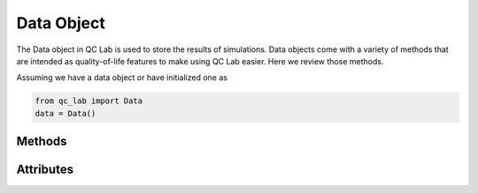 .. _data_object:

Data Object
-----------

The Data object in QC Lab is used to store the results of simulations. Data objects come with a variety of methods that are intended as 
quality-of-life features to make using QC Lab easier. Here we review those methods.

Assuming we have a data object or have initialized one as

.. code-block:: python

    from qc_lab import Data
    data = Data()


Methods
~~~~~~~

.. function:: data.add_data(new_data)

    Adds the data from new_data to the data object. Joins the seeds together and sums any 
    data with the same keys.

    :param new_data: An input data object. 

.. function:: data.save_as_h5(filename)

    Saves the data in the data object as an HDF5 file.

    :param filename: A string providing the name of the file to save the data to.

.. function:: data.save_as_h5(filename)

    Loads data into the data object from an HDF5 file.

    :param filename: A string providing the name of the file to load the data from 
    :returns: The Data object with the loaded data.


Attributes
~~~~~~~~~~

.. attribute:: data.data_dic

    A dictionary containing the data stored in the Data object. By default this contains the seeds 
    (`data.data_dic["seed"]`)
    used in the simulation. In a new data object this list is empty.